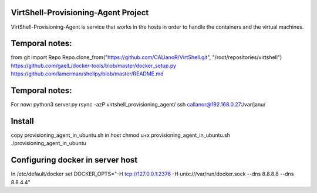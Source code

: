 VirtShell-Provisioning-Agent Project
====================================

VirtShell-Provisioning-Agent is service that works in the hosts in order to handle the 
containers and the virtual machines.

Temporal notes:
==============
from git import Repo
Repo.clone_from("https://github.com/CALlanoR/VirtShell.git", "/root/repositories/virtshell")
https://github.com/gaelL/docker-tools/blob/master/docker_setup.py
https://github.com/lamerman/shellpy/blob/master/README.md

Temporal notes:
==============
For now: python3 server.py 
rsync -azP virtshell_provisioning_agent/ ssh callanor@192.168.0.27:/var/janu/

Install
=======
copy provisioning_agent_in_ubuntu.sh in host
chmod u+x provisioning_agent_in_ubuntu.sh
./provisioning_agent_in_ubuntu

Configuring docker in server host
=================================
In /etc/default/docker set DOCKER_OPTS="-H tcp://127.0.0.1:2376 -H unix:///var/run/docker.sock --dns 8.8.8.8 --dns 8.8.4.4"
